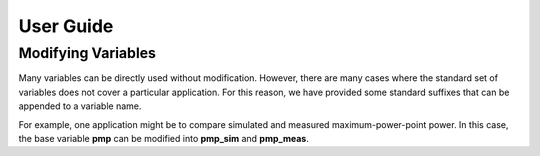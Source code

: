 User Guide
==========

Modifying Variables
-------------------

Many variables can be directly used without modification. However, there are many cases where the standard set of variables does not cover a particular application. For this reason, we have provided some standard suffixes that can be appended to a variable name. 

For example, one application might be to compare simulated and measured maximum-power-point power. In this case, the base variable **pmp** can be modified into **pmp_sim** and **pmp_meas**. 